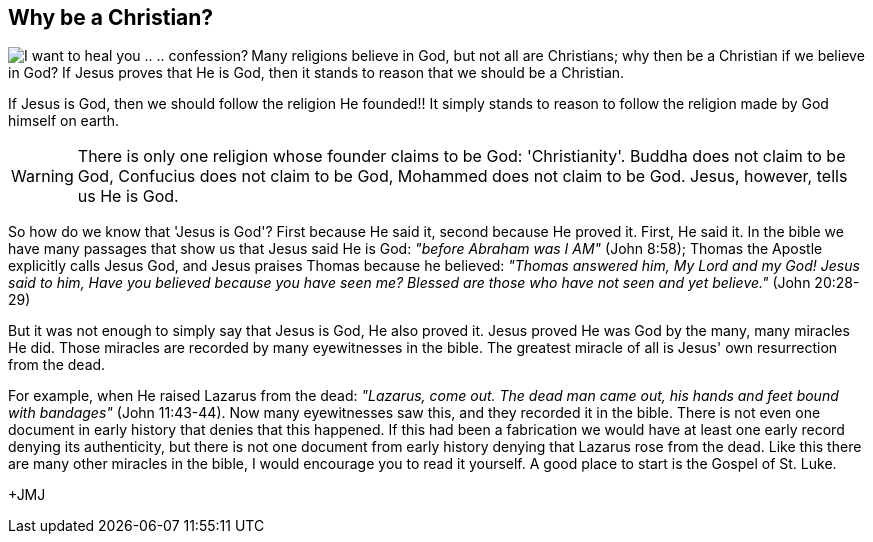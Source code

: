 :icons: font

== Why be a Christian?
+++<img src="html/images/Jesus_sinner.png" align="left" alt="I want to heal you
.. .. confession?"></img>+++Many religions believe in God, but not all are
Christians; why then be a Christian if we believe in God?  If Jesus proves that
He is God, then it stands to reason that we should be a Christian.

If Jesus is God, then we should follow the religion He founded!! It simply
stands to reason to follow the religion made by God himself on earth.

WARNING: There is only one religion whose founder claims to be God:
'Christianity'. Buddha does not claim to be God, Confucius does not claim to be
God, Mohammed does not claim to be God. Jesus, however, tells us He is God.

So how do we know that 'Jesus is God'? First because He said it, second because
He proved it. First, He said it. In the bible we have many passages that show
us that Jesus said He is God: _"before Abraham was I AM"_ (John 8:58); Thomas
the Apostle explicitly calls Jesus God, and Jesus praises Thomas because he
believed: _"Thomas answered him, My Lord and my God! Jesus said to him, Have
you believed because you have seen me? Blessed are those who have not seen and
yet believe."_  (John 20:28-29)

But it was not enough to simply say that Jesus is God, He also proved it. Jesus
proved He was God by the many, many miracles He did. Those miracles are
recorded by many eyewitnesses in the bible. The greatest miracle of all is Jesus'
own resurrection from the dead. 

For example, when He raised Lazarus
from the dead: _"Lazarus, come out. The dead man came out, his hands and feet
bound with bandages"_ (John 11:43-44). Now many eyewitnesses saw this, and they
recorded it in the bible. There is not even one document in early history that
denies that this happened. If this had been a fabrication we would have at
least one early record denying its authenticity, but there is not one document
from early history denying that Lazarus rose from the dead. Like this there are
many other miracles in the bible, I would encourage you to read it yourself. A
good place to start is the Gospel of St. Luke.

+JMJ
// vim: set syntax=asciidoc:
